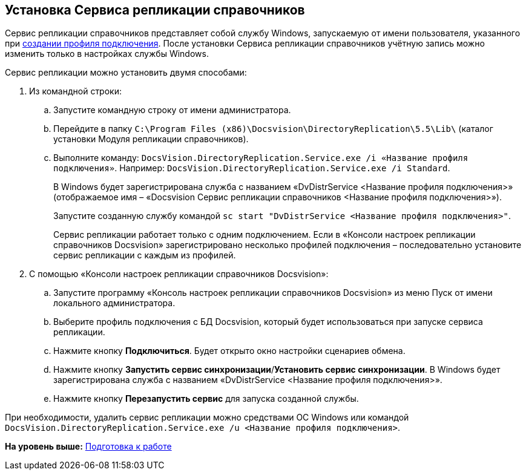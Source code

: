[[ariaid-title1]]
== Установка Сервиса репликации справочников

Сервис репликации справочников представляет собой службу Windows, запускаемую от имени пользователя, указанного при xref:CreateProfile.adoc[создании профиля подключения]. После установки Сервиса репликации справочников учётную запись можно изменить только в настройках службы Windows.

Сервис репликации можно установить двумя способами:

. Из командной строки:
[loweralpha]
.. Запустите командную строку от имени администратора.
.. Перейдите в папку [.ph .filepath]`C:\Program Files (x86)\Docsvision\DirectoryReplication\5.5\Lib\` (каталог установки Модуля репликации справочников).
.. Выполните команду: `DocsVision.DirectoryReplication.Service.exe /i «Название                 профиля подключения»`. Например: `DocsVision.DirectoryReplication.Service.exe /i Standard`.
+
В Windows будет зарегистрирована служба с названием «DvDistrService <Название профиля подключения>» (отображаемое имя – «Docsvision Сервис репликации справочников <Название профиля подключения>»).
+
Запустите созданную службу командой `sc start "DvDistrService <Название профиля               подключения>"`.
+
Сервис репликации работает только с одним подключением. Если в «Консоли настроек репликации справочников Docsvision» зарегистрировано несколько профилей подключения – последовательно установите сервис репликации с каждым из профилей.
. С помощью «Консоли настроек репликации справочников Docsvision»:
[loweralpha]
.. Запустите программу «Консоль настроек репликации справочников Docsvision» из меню Пуск от имени локального администратора.
.. Выберите профиль подключения с БД Docsvision, который будет использоваться при запуске сервиса репликации.
.. Нажмите кнопку [.ph .uicontrol]*Подключиться*. Будет открыто окно настройки сценариев обмена.
.. Нажмите кнопку [.ph .uicontrol]*Запустить сервис синхронизации*/[.ph .uicontrol]*Установить сервис синхронизации*. В Windows будет зарегистрирована служба с названием «DvDistrService <Название профиля подключения>».
.. Нажмите кнопку [.ph .uicontrol]*Перезапустить сервис* для запуска созданной службы.

При необходимости, удалить сервис репликации можно средствами ОС Windows или командой `DocsVision.DirectoryReplication.Service.exe /u <Название профиля         подключения>`.

*На уровень выше:* xref:../topics/HowConfig.adoc[Подготовка к работе]
